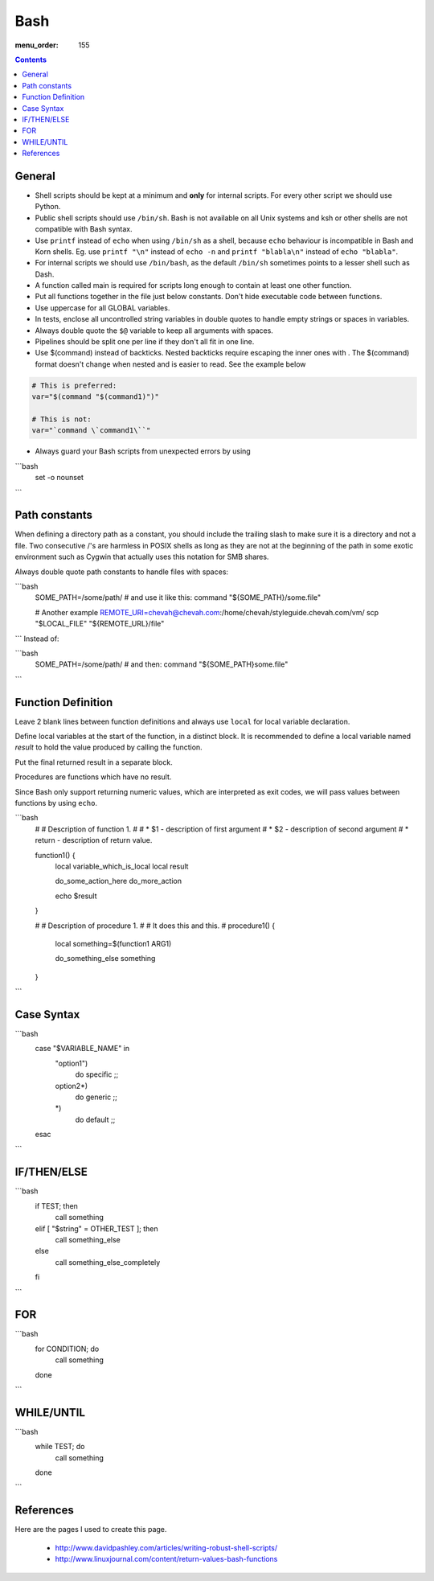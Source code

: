 Bash
####

:menu_order: 155

..  contents::


General
-------

* Shell scripts should be kept at a minimum and **only** for internal scripts.
  For every other script we should use Python.

* Public shell scripts should use ``/bin/sh``. Bash is not available on all
  Unix systems and ksh or other shells are not compatible with Bash syntax.

* Use ``printf`` instead of ``echo`` when using  ``/bin/sh`` as a shell,
  because ``echo`` behaviour is incompatible in Bash and Korn shells.
  Eg. use ``printf "\n"`` instead of ``echo -n`` and ``printf "blabla\n"`` instead
  of ``echo "blabla"``.

* For internal scripts we should use ``/bin/bash``, as the default ``/bin/sh``
  sometimes points to a lesser shell such as Dash.

* A function called main is required for scripts long enough to contain at
  least one other function.

* Put all functions together in the file just below constants. Don't hide
  executable code between functions.

* Use uppercase for all GLOBAL variables.

* In tests, enclose all uncontrolled string variables in double quotes to
  handle empty strings or spaces in variables.

* Always double quote the ``$@`` variable to keep all arguments with spaces.

* Pipelines should be split one per line if they don't all fit in one line.

* Use $(command) instead of backticks. Nested backticks require escaping the
  inner ones with \. The $(command) format doesn't change when nested and is
  easier to read. See the example below

.. sourcecode:: bash

    # This is preferred:
    var="$(command "$(command1)")"

    # This is not:
    var="`command \`command1\``"

* Always guard your Bash scripts from unexpected errors by using

```bash
    set -o nounset
```

Path constants
--------------

When defining a directory path as a constant, you should include the trailing
slash to make sure it is a directory and not a file. Two consecutive /'s are
harmless in POSIX shells as long as they are not at the beginning of the path
in some exotic environment such as Cygwin that actually uses this notation for
SMB shares.

Always double quote path constants to handle files with spaces:

```bash
    SOME_PATH=/some/path/
    # and use it like this:
    command "${SOME_PATH}/some.file"

    # Another example
    REMOTE_URI=chevah@chevah.com:/home/chevah/styleguide.chevah.com/vm/
    scp "$LOCAL_FILE" "${REMOTE_URL}/file"
```
Instead of:

```bash
    SOME_PATH=/some/path/
    # and then:
    command "${SOME_PATH}some.file"
```

Function Definition
-------------------

Leave 2 blank lines between function definitions and always use ``local`` for
local variable declaration.

Define local variables at the start of the function, in a distinct block.
It is recommended to define a local variable named `result` to hold the value
produced by calling the function.

Put the final returned result in a separate block.

Procedures are functions which have no result.

Since Bash only support returning numeric values, which are interpreted
as exit codes, we will pass values between functions by using ``echo``.


```bash
    #
    # Description of function 1.
    #
    # * $1 - description of first argument
    # * $2 - description of second argument
    # * return - description of return value.

    function1() {
        local variable_which_is_local
        local result

        do_some_action_here
        do_more_action

        echo $result
    }


    #
    # Description of procedure 1.
    #
    # It does this and this.
    #
    procedure1() {
        local something=$(function1 ARG1)

        do_something_else something
    }
```

Case Syntax
-----------

```bash
    case "$VARIABLE_NAME" in
        "option1")
            do specific
            ;;
        option2*)
            do generic
            ;;
        *)
            do default
            ;;
    esac
```

IF/THEN/ELSE
------------

```bash
    if TEST; then
        call something
    elif [ "$string" = OTHER_TEST ]; then
        call something_else
    else
        call something_else_completely
    fi
```

FOR
---

```bash
    for CONDITION; do
        call something
    done
```

WHILE/UNTIL
-----------

```bash
    while TEST; do
        call something
    done
```

References
----------

Here are the pages I used to create this page.

 * http://www.davidpashley.com/articles/writing-robust-shell-scripts/
 * http://www.linuxjournal.com/content/return-values-bash-functions
